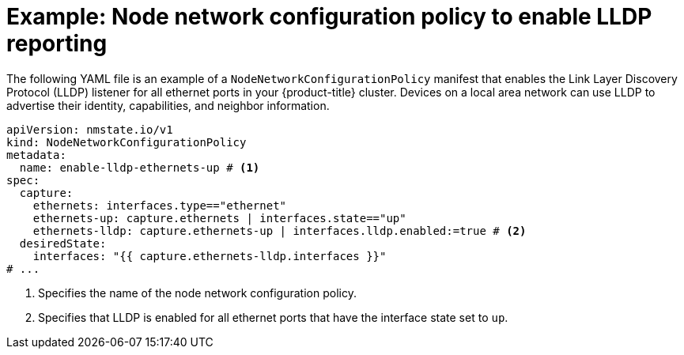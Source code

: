 // Module included in the following assemblies:
//
// * networking/k8s_nmstate/k8s-nmstate-updating-node-network-config.adoc

:_mod-docs-content-type: REFERENCE
[id="virt-example-enabling-lldp-policy_{context}"]
= Example: Node network configuration policy to enable LLDP reporting

The following YAML file is an example of a `NodeNetworkConfigurationPolicy` manifest that enables the Link Layer Discovery Protocol (LLDP) listener for all ethernet ports in your {product-title} cluster. Devices on a local area network can use LLDP to advertise their identity, capabilities, and neighbor information.


[source,yaml]
----
apiVersion: nmstate.io/v1
kind: NodeNetworkConfigurationPolicy
metadata:
  name: enable-lldp-ethernets-up # <1>
spec:
  capture:
    ethernets: interfaces.type=="ethernet" 
    ethernets-up: capture.ethernets | interfaces.state=="up"
    ethernets-lldp: capture.ethernets-up | interfaces.lldp.enabled:=true # <2>
  desiredState:
    interfaces: "{{ capture.ethernets-lldp.interfaces }}"
# ...
----
<1> Specifies the name of the node network configuration policy.
<2> Specifies that LLDP is enabled for all ethernet ports that have the interface state set to `up`.